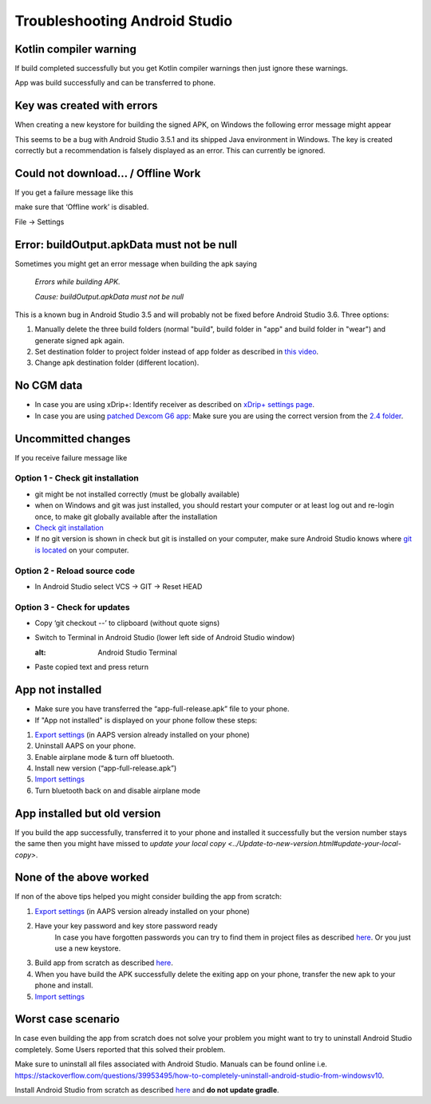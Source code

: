 Troubleshooting Android Studio
*****
Kotlin compiler warning
=====
If build completed successfully but you get Kotlin compiler warnings then just ignore these warnings. 

App was build successfully and can be transferred to phone.

.. image:: ../images/GIT_WarningIgnore.PNG
  :alt: ignore Kotline compiler warning

Key was created with errors
=====
When creating a new keystore for building the signed APK, on Windows the following error message might appear

.. image:: ../images/AndroidStudio35SigningKeys.png
  :alt: Key was created with errors

This seems to be a bug with Android Studio 3.5.1 and its shipped Java environment in Windows. The key is created correctly but a recommendation is falsely displayed as an error. This can currently be ignored.

Could not download… / Offline Work
=====
If you get a failure message like this

.. image:: ../images/GIT_Offline1.jpg
  :alt: Warning could not download

make sure that ‘Offline work’ is disabled.

File -> Settings

.. image:: ../images/GIT_Offline2.jpg
  :alt: Settings offline work

Error: buildOutput.apkData must not be null
=====
Sometimes you might get an error message when building the apk saying

  `Errors while building APK.`
   
  `Cause: buildOutput.apkData must not be null`

This is a known bug in Android Studio 3.5 and will probably not be fixed before Android Studio 3.6. Three options:

1. Manually delete the three build folders (normal "build", build folder in "app" and build folder in "wear") and generate signed apk again.
2. Set destination folder to project folder instead of app folder as described in `this video <https://www.youtube.com/watch?v=BWUFWzG-kag>`_.
3. Change apk destination folder (different location).

No CGM data
=====
* In case you are using xDrip+: Identify receiver as described on `xDrip+ settings page <../Configuration/xdrip.html#identify-receiver>`_.
* In case you are using `patched Dexcom G6 app <../Hardware/DexcomG6.html#if-using-g6-with-patched-dexcom-app>`_: Make sure you are using the correct version from the `2.4 folder <https://github.com/dexcomapp/dexcomapp/tree/master/2.4>`_.

Uncommitted changes
=====
If you receive failure message like

.. image:: ../images/GIT_TerminalCheckOut0.PNG
  :alt: Failure uncommitted changes

Option 1 - Check git installation
-----
* git might be not installed correctly (must be globally available)
* when on Windows and git was just installed, you should restart your computer or at least log out and re-login once, to make git globally available after the installation
* `Check git installation <../Installing-AndroidAPS/git-install.html#check-git-settings-in-android-studio>`_
* If no git version is shown in check but git is installed on your computer, make sure Android Studio knows where `git is located <../Installing-AndroidAPS/git-install.html#set-git-path-in-android-studio>`_ on your computer.

Option 2 - Reload source code
-----
* In Android Studio select VCS -> GIT -> Reset HEAD

.. image:: ../images/GIT_TerminalCheckOut3.PNG
  :alt: Reset HEAD
   
Option 3 - Check for updates
-----
* Copy ‘git checkout --’ to clipboard (without quote signs)
* Switch to Terminal in Android Studio (lower left side of Android Studio window)

  .. image:: ../images/GIT_TerminalCheckOut1.PNG
  :alt: Android Studio Terminal
   
* Paste copied text and press return

  .. image:: ../images/GIT_TerminalCheckOut2.jpg
    :alt: GIT checkout success

App not installed
=====
.. image:: ../images/Update_AppNotInstalled.png
  :alt: phone app note installed

* Make sure you have transferred the “app-full-release.apk” file to your phone.
* If "App not installed" is displayed on your phone follow these steps:
  
1. `Export settings <../Usage/ExportImportSettings.html>`_ (in AAPS version already installed on your phone)
2. Uninstall AAPS on your phone.
3. Enable airplane mode & turn off bluetooth.
4. Install new version (“app-full-release.apk”)
5. `Import settings <../Usage/ExportImportSettings.html>`_
6. Turn bluetooth back on and disable airplane mode

App installed but old version
=====
If you build the app successfully, transferred it to your phone and installed it successfully but the version number stays the same then you might have missed to `update your local copy <../Update-to-new-version.html#update-your-local-copy>`.

None of the above worked
=====
If non of the above tips helped you might consider building the app from scratch:

1. `Export settings <../Usage/ExportImportSettings.html>`_ (in AAPS version already installed on your phone)
2. Have your key password and key store password ready
    In case you have forgotten passwords you can try to find them in project files as described `here <https://youtu.be/nS3wxnLgZOo>`_. Or you just use a new keystore. 
3. Build app from scratch as described `here <../Installing-AndroidAPS/Building-APK.html#download-code-and-additional-components>`_.
4.	When you have build the APK successfully delete the exiting app on your phone, transfer the new apk to your phone and install.
5. `Import settings <../Usage/ExportImportSettings.html>`_

Worst case scenario
=====
In case even building the app from scratch does not solve your problem you might want to try to uninstall Android Studio completely. Some Users reported that this solved their problem.

Make sure to uninstall all files associated with Android Studio. Manuals can be found online i.e. `https://stackoverflow.com/questions/39953495/how-to-completely-uninstall-android-studio-from-windowsv10 <https://stackoverflow.com/questions/39953495/how-to-completely-uninstall-android-studio-from-windowsv10>`_.

Install Android Studio from scratch as described `here <../Installing-AndroidAPS/Building-APK.html#install-android-studio>`_ and **do not update gradle**.
